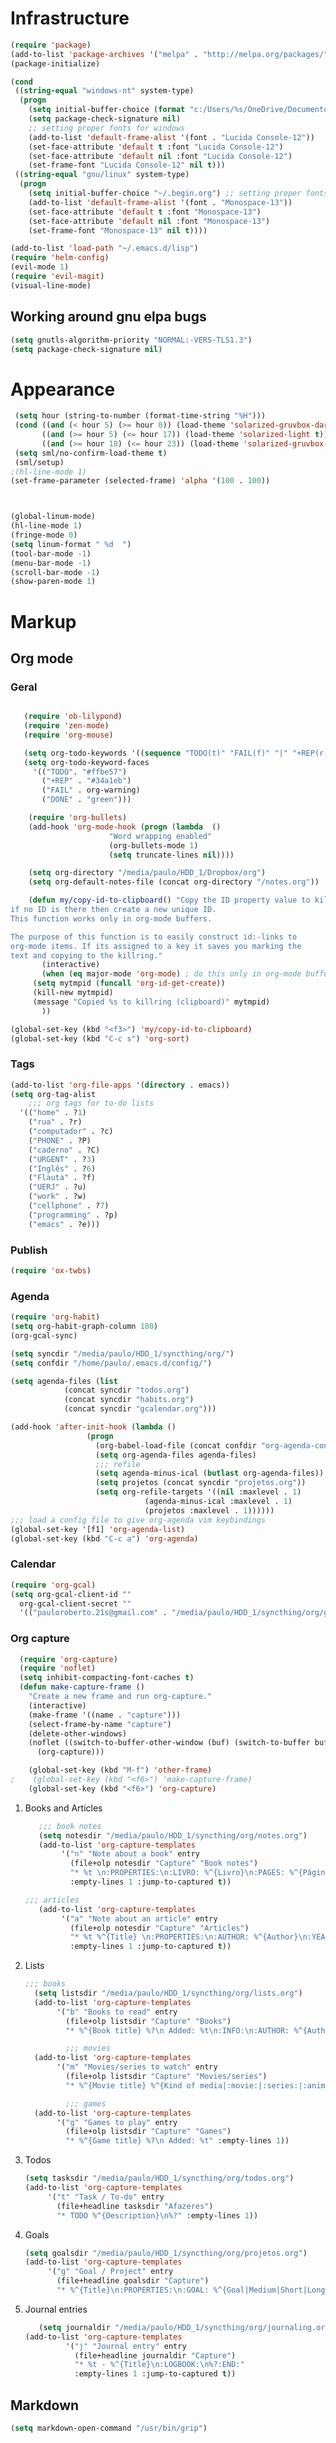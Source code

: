 * Infrastructure
#+BEGIN_SRC emacs-lisp
(require 'package)
(add-to-list 'package-archives '("melpa" . "http://melpa.org/packages/") t)
(package-initialize)

(cond
 ((string-equal "windows-nt" system-type)
  (progn
    (setq initial-buffer-choice (format "c:/Users/%s/OneDrive/Documentos/emacs/begin.org" user-login-name))
    (setq package-check-signature nil)
    ;; setting proper fonts for windows
    (add-to-list 'default-frame-alist '(font . "Lucida Console-12"))  
    (set-face-attribute 'default t :font "Lucida Console-12")  
    (set-face-attribute 'default nil :font "Lucida Console-12")  
    (set-frame-font "Lucida Console-12" nil t))) 
 ((string-equal "gnu/linux" system-type)
  (progn
    (setq initial-buffer-choice "~/.begin.org") ;; setting proper fonts for linux 
    (add-to-list 'default-frame-alist '(font . "Monospace-13"))  
    (set-face-attribute 'default t :font "Monospace-13")  
    (set-face-attribute 'default nil :font "Monospace-13")  
    (set-frame-font "Monospace-13" nil t))))

(add-to-list 'load-path "~/.emacs.d/lisp")
(require 'helm-config)
(evil-mode 1)
(require 'evil-magit) 
(visual-line-mode)
#+END_SRC
** Working around gnu elpa bugs
#+BEGIN_SRC emacs-lisp
(setq gnutls-algorithm-priority "NORMAL:-VERS-TLS1.3")
(setq package-check-signature nil) 
#+END_SRC
* Appearance
  
#+BEGIN_SRC emacs-lisp 
 (setq hour (string-to-number (format-time-string "%H")))
 (cond ((and (< hour 5) (>= hour 0)) (load-theme 'solarized-gruvbox-dark t))
	   ((and (>= hour 5) (<= hour 17)) (load-theme 'solarized-light t))
	   ((and (>= hour 18) (<= hour 23)) (load-theme 'solarized-gruvbox-dark t)))
 (setq sml/no-confirm-load-theme t)
 (sml/setup)
;(hl-line-mode 1)
(set-frame-parameter (selected-frame) 'alpha '(100 . 100))



(global-linum-mode)
(hl-line-mode 1)
(fringe-mode 0)
(setq linum-format " %d  ")
(tool-bar-mode -1)
(menu-bar-mode -1)
(scroll-bar-mode -1)
(show-paren-mode 1)

#+END_SRC

* Markup
** Org mode
*** Geral
 #+BEGIN_SRC emacs-lisp  

   (require 'ob-lilypond)
   (require 'zen-mode)
   (require 'org-mouse)

   (setq org-todo-keywords '((sequence "TODO(t)" "FAIL(f)" "|" "+REP(r)" "DONE(d)")))
   (setq org-todo-keyword-faces
	 '(("TODO". "#ffbe57")
	   ("+REP" . "#34a1eb")
	   ("FAIL" . org-warning)
	   ("DONE" . "green")))

    (require 'org-bullets)
    (add-hook 'org-mode-hook (progn (lambda  ()
				      "Word wrapping enabled"
				      (org-bullets-mode 1)
				      (setq truncate-lines nil))))

    (setq org-directory "/media/paulo/HDD_1/Dropbox/org")
    (setq org-default-notes-file (concat org-directory "/notes.org"))

    (defun my/copy-id-to-clipboard() "Copy the ID property value to killring,
if no ID is there then create a new unique ID. 
This function works only in org-mode buffers.
 
The purpose of this function is to easily construct id:-links to 
org-mode items. If its assigned to a key it saves you marking the
text and copying to the killring."
       (interactive)
       (when (eq major-mode 'org-mode) ; do this only in org-mode buffers
	 (setq mytmpid (funcall 'org-id-get-create))
	 (kill-new mytmpid)
	 (message "Copied %s to killring (clipboard)" mytmpid)
       ))
 
(global-set-key (kbd "<f3>") 'my/copy-id-to-clipboard)
(global-set-key (kbd "C-c s") 'org-sort)
 #+END_SRC
*** Tags 
  #+BEGIN_SRC emacs-lisp 
    (add-to-list 'org-file-apps '(directory . emacs))
    (setq org-tag-alist
	    ;;; org tags for to-do lists
	  '(("home" . ?1)
	    ("rua" . ?r)
	    ("computador" . ?c)
	    ("PHONE" . ?P)
	    ("caderno" . ?C)
	    ("URGENT" . ?3)
	    ("Inglês" . ?6)
	    ("Flauta" . ?f)
	    ("UERJ" . ?u)
	    ("work" . ?w)
	    ("cellphone" . ?7)
	    ("programming" . ?p)
	    ("emacs" . ?e)))
    #+END_SRC
*** Publish
    #+BEGIN_SRC emacs-lisp
    (require 'ox-twbs)
    #+END_SRC
*** Agenda
      #+BEGIN_SRC emacs-lisp
	(require 'org-habit)
	(setq org-habit-graph-column 100) 
	(org-gcal-sync)

	(setq syncdir "/media/paulo/HDD_1/syncthing/org/")
	(setq confdir "/home/paulo/.emacs.d/config/")

	(setq agenda-files (list
			    (concat syncdir "todos.org")
			    (concat syncdir "habits.org")
			    (concat syncdir "gcalendar.org")))

	(add-hook 'after-init-hook (lambda ()
				     (progn 
				       (org-babel-load-file (concat confdir "org-agenda-config.org"))
				       (setq org-agenda-files agenda-files)
				       ;;; refile
				       (setq agenda-minus-ical (butlast org-agenda-files))
				       (setq projetos (concat syncdir "projetos.org"))
				       (setq org-refile-targets '((nil :maxlevel . 1)
								  (agenda-minus-ical :maxlevel . 1)
								  (projetos :maxlevel . 1))))))
	;;; load a config file to give org-agenda vim keybindings
	(global-set-key '[f1] 'org-agenda-list)
	(global-set-key (kbd "C-c a") 'org-agenda)

 #+END_SRC
*** Calendar

#+BEGIN_SRC emacs-lisp
  (require 'org-gcal)
  (setq org-gcal-client-id ""
	org-gcal-client-secret ""
	'(("pauloroberto.21s@gmail.com" . "/media/paulo/HDD_1/syncthing/org/gcalendar.org")))
#+END_SRC
*** Org capture 
  #+BEGIN_SRC emacs-lisp 
  (require 'org-capture)
  (require 'noflet)
  (setq inhibit-compacting-font-caches t)
  (defun make-capture-frame ()
    "Create a new frame and run org-capture."
    (interactive)
    (make-frame '((name . "capture")))
    (select-frame-by-name "capture")
    (delete-other-windows)
    (noflet ((switch-to-buffer-other-window (buf) (switch-to-buffer buf)))
      (org-capture)))
      
    (global-set-key (kbd "M-f") 'other-frame)
;    (global-set-key (kbd "<f6>") 'make-capture-frame)
    (global-set-key (kbd "<f6>") 'org-capture)

  #+END_SRC
**** Books and Articles
     #+BEGIN_SRC emacs-lisp
       ;;; book notes
       (setq notesdir "/media/paulo/HDD_1/syncthing/org/notes.org") 
       (add-to-list 'org-capture-templates
		    '("n" "Note about a book" entry
		      (file+olp notesdir "Capture" "Book notes") 
		      "* %t \n:PROPERTIES:\n:LIVRO: %^{Livro}\n:PAGES: %^{Páginas}\n:END:"
		      :empty-lines 1 :jump-to-captured t))

	;;; articles
       (add-to-list 'org-capture-templates
		    '("a" "Note about an article" entry
		      (file+olp notesdir "Capture" "Articles") 
		      "* %t %^{Title} \n:PROPERTIES:\n:AUTHOR: %^{Author}\n:YEAR: %^{Year}\n:END:\n%?"
		      :empty-lines 1 :jump-to-captured t))
     #+END_SRC
**** Lists 
     #+BEGIN_SRC emacs-lisp 
     ;;; books
       (setq listsdir "/media/paulo/HDD_1/syncthing/org/lists.org") 
       (add-to-list 'org-capture-templates
		    '("b" "Books to read" entry
		      (file+olp listsdir "Capture" "Books") 
		      "* %^{Book title} %?\n Added: %t\n:INFO:\n:AUTHOR: %^{Author}\n:END:" :empty-lines 1))

		      ;;; movies
       (add-to-list 'org-capture-templates
		    '("m" "Movies/series to watch" entry
		      (file+olp listsdir "Capture" "Movies/series") 
		      "* %^{Movie title} %^{Kind of media|:movie:|:series:|:animu:} %?\n Added: %t" :empty-lines 1))

		      ;;; games
       (add-to-list 'org-capture-templates
		    '("g" "Games to play" entry
		      (file+olp listsdir "Capture" "Games") 
		      "* %^{Game title} %?\n Added: %t" :empty-lines 1))
     #+END_SRC 
**** Todos
     #+BEGIN_SRC emacs-lisp 
       (setq tasksdir "/media/paulo/HDD_1/syncthing/org/todos.org")
       (add-to-list 'org-capture-templates
		    '("t" "Task / To-do" entry
		      (file+headline tasksdir "Afazeres") 
		      "* TODO %^{Description}\n%?" :empty-lines 1))
     #+END_SRC
**** Goals 
     #+BEGIN_SRC emacs-lisp
       (setq goalsdir "/media/paulo/HDD_1/syncthing/org/projetos.org")
       (add-to-list 'org-capture-templates
		    '("g" "Goal / Project" entry
		      (file+headline goalsdir "Capture") 
		      "* %^{Title}\n:PROPERTIES:\n:GOAL: %^{Goal|Medium|Short|Long}\n:END:\nRecorded on %t\n:SMART:\n:SPECIFIC: %^{Specific description}\n:MEASURABLE: %^{How to measure progress in that goal?\n:ACTIVITY: %^{What activity needs to be done to accomplish that goal?}\n:RESOURCES: %^{What do we need to do it? Do we already have it?}\n:TIMEBOX: %^{How much time should I give to this task, and how often?}\n:END:\n:ACTIONS:\nLinks to actions that support this goal\n:END:\n" :empty-lines 1))

     #+END_SRC
**** Journal entries
     #+BEGIN_SRC emacs-lisp 
       (setq journaldir "/media/paulo/HDD_1/syncthing/org/journaling.org")
	(add-to-list 'org-capture-templates
		     '("j" "Journal entry" entry
		       (file+headline journaldir "Capture") 
		       "* %t - %^{Title}\n:LOGBOOK:\n%?:END:"
		       :empty-lines 1 :jump-to-captured t))
 
     #+END_SRC
** Markdown
   #+BEGIN_SRC emacs-lisp
   (setq markdown-open-command "/usr/bin/grip")
   #+END_SRC
** TeX 
   #+BEGIN_SRC emacs-lisp
   (add-to-list 'load-path "~/.emacs.d/lisp/auctex-12.2")
   (load "auctex.el" nil t t)
   (load "preview-latex.el" nil t t)
   
   
   ;; compile to pdf automatically
   (setq TeX-PDF-mode t)
   (setq TeX-command-force "LaTeX")
   
   ;; set zathura as my main tex output
   (setq TeX-view-program-selection
	'((output-dvi "Atril")
	  (output-pdf "Atril")
	  (output-html "Firefox")))
   #+END_SRC

* Mode hooks
#+BEGIN_SRC emacs-lisp

  (add-hook 'dired-mode-hook 'dired-hide-details-mode)

  (defun my-python-hooks ()
    (hl-line-mode 1)
    (jedi:setup))

  (add-hook 'python-mode-hook 'my-python-hooks) 

  (autoload 'enable-paredit-mode "paredit" "Turn on pseudo-structural editing of Lisp code." t)
  (add-hook 'emacs-lisp-mode-hook #'enable-paredit-mode)
  (add-hook 'eval-expression-minibuffer-setup-hook #'enable-paredit-mode)
  (add-hook 'ielm-mode-hook #'enable-paredit-mode)
  (add-hook 'lisp-mode-hook #'enable-paredit-mode)
  (add-hook 'lisp-interaction-mode-hook #'enable-paredit-mode)

  (require 'web-mode)
     (add-to-list 'auto-mode-alist '("\\.html?\\'" . web-mode))
     (add-hook 'web-mode-hook (lambda () (emmet-mode 1)))


  ;; c and c++
  (defun c_hook ()
    ;; enable irony mode (which I haven't quite learned yet) and automatic curly brackets setting
     (electric-pair-mode 1)
     (irony-mode 1))

  (add-hook 'c++-mode-hook 'c_hook) 
  (add-hook 'c-mode-hook 'c_hook)

  ;; java
  (add-hook 'java-mode-hook (lambda ()
			      (electric-pair-mode 1)))


#+END_SRC

* extension functions 
#+BEGIN_SRC emacs-lisp 

(defun replace-last-sexp ()
  (interactive)
  (let ((value (eval (preceding-sexp))))
    (kill-sexp -1)
    (insert (format "%S" value))))

(defun installed? (pkg)
  ;;; checks if PKG is installed. Returns t if it is, nil otherwise.
  (if (eq (require pkg nil 'noerror) pkg) 't nil))

(defun install-multiple (pkg-list)
  ;;; install multiple packages at once
  (cond ((consp pkg-list) ;; if pkg-list is a cons  
	 (while pkg-list
	   (if (not (installed? (car pkg-list)))
	       (progn
		 (package-install (car pkg-list))
		 (setq pkg-list (cdr pkg-list)))
	     (setq pkg-list (cdr pkg-list )))))
	((symbolp pkg-list) ;; if pkg-list is actually a single package
	 (if (not (installed? pkg-list))
	   (package-install pkg-list)))
	('t ;; else return an error message
	 (message "You should input a list of packages or a single quoted package"))))

(defun apackage (pkg)
  ;;; returns actual package as it's found in package-alist 
  (car (cdr (assoc pkg package-alist))))

(defun delete-multiple (pkg-list)
  ;;; delete multiple packages at once
  (cond ((symbolp pkg-list)
	 (if (installed? pkg-list)
	     (package-delete (apackage pkg-list))
	   nil))
	 ((consp pkg-list)
	  (while pkg-list
	    (if (installed? (car pkg-list))
		(progn
		  (package-delete
		   (apackage (car pkg-list)))
		  (setq pkg-list (cdr pkg-list)))
	      (setq pkg-list (cdr pkg-list)))))
	 ('t nil)))

(global-set-key (kbd "M-r") 'replace-last-sexp)
;    (define-key tern-mode-keymap (kbd "M-.") nil)
;    (define-key tern-mode-keymap (kbd "M-,") nil)


#+END_SRC

* Status report
#+BEGIN_SRC emacs-lisp 
(defun display-startup-echo-area-message ()
  (message (format "hi, %s! Everything is working as expected. Good to see you." user-login-name)))

#+END_SRC
